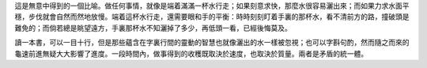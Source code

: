 .. title: 端着水行走
.. slug: duan-zhe-shui-xing-zou
.. date: 2013/07/06 21:37:29
.. tags: My Life, 悟
.. category: life
.. link: 
.. description: 

這是無意中得到的一個比喻。做任何事情，就像是端着滿滿一杯水行走；如果刻意求快，那麼水很容易灑出來；而如果力求水面平穩，步伐就會自然而然地放慢。端着這杯水行走，還需要眼和手的平衡：時時刻刻盯着手裏的那杯水，看不清前方的路，撞破頭是難免的；而倘若總是眺望遠方，手裏那杯水不知灑掉了多少，再低頭一看，已經後悔莫及。

讀一本書，可以一目十行，但是那些蘊含在字裏行間的靈動的智慧也就像灑出的水一樣被忽視；也可以字斟句酌，然而隨之而來的龜速前進無疑大大影響了進度。一段時間內，做事得到的收穫既取決於速度，也取決於質量。兩者是矛盾的統一體。
